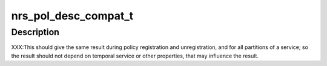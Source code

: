 .. -*- coding: utf-8; mode: rst -*-
.. src-file: drivers/staging/lustre/lustre/include/lustre_nrs.h

.. _`nrs_pol_desc_compat_t`:

nrs_pol_desc_compat_t
=====================

.. c:function:: bool nrs_pol_desc_compat_t(const struct ptlrpc_service *svc, const struct ptlrpc_nrs_pol_desc *desc)

    for handling RPCs of a particular PTLRPC service.

    :param const struct ptlrpc_service \*svc:
        *undescribed*

    :param const struct ptlrpc_nrs_pol_desc \*desc:
        *undescribed*

.. _`nrs_pol_desc_compat_t.description`:

Description
-----------

XXX:This should give the same result during policy registration and
unregistration, and for all partitions of a service; so the result should not
depend on temporal service or other properties, that may influence the
result.

.. This file was automatic generated / don't edit.

